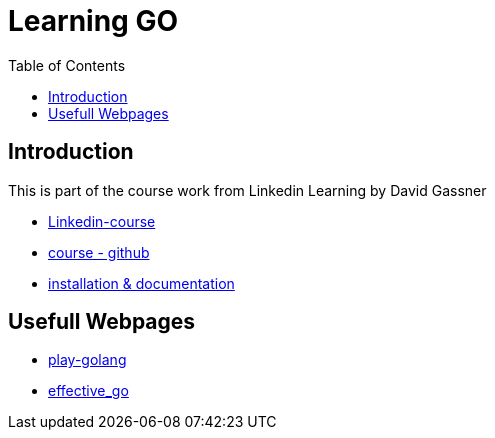 :imagesdir: images
:couchbase_version: current
:toc:
:project_id: gs-how-to-cmake
:icons: font
:source-highlighter: prettify
:tags: guides,meta

= Learning GO

== Introduction

This is part of the course work from Linkedin Learning by David Gassner

    * https://www.linkedin.com/learning/learning-go-8399317[Linkedin-course] 
    * https://github.com/LinkedInLearning/learning-go-2875237/[course - github]
    * https://golang.org/doc/[installation & documentation]

== Usefull Webpages

    * https://play.golang.org/[play-golang]
    * https://go.dev/doc/effective_go[effective_go]


